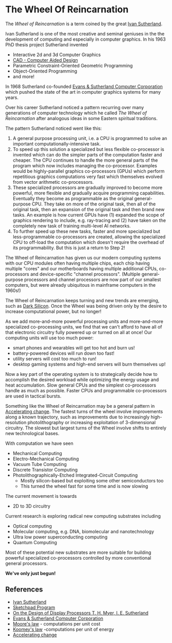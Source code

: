 * The Wheel Of Reincarnation

The /Wheel of Reincarnation/ is a term coined by the great [[https://en.wikipedia.org/wiki/Ivan_Sutherland][Ivan Sutherland]].

Ivan Sutherland is one of the most creative and seminal geniuses in the the
development of computing and especially in computer graphics. In his 1963 PhD
thesis project Sutherland invented
- Interactive 2d and 3d Computer Graphics
- [[https://en.wikipedia.org/wiki/Computer-aided_design][CAD - Computer Aided Design]]
- Parametric Constraint-Oriented Geometric Programming
- Object-Oriented Programming
- and more!

In 1968 Sutherland co-founded [[https://en.wikipedia.org/wiki/Evans_%26_Sutherland][Evans & Sutherland Computer Corporation]]
which pushed the state of the art in computer graphics systems for many years.

Over his career Sutherland noticed a pattern recurring over many generations of
computer technology which he called /The Wheel of Reincarnation/ after analogous
ideas in some Eastern spiritual traditions.

The pattern Sutherland noticed went like this:
1. A general purpose processing unit, i.e. a CPU is programmed to solve an
   important computationally-intensive task.
2. To speed up this solution a specialized but less flexible co-processor is
   invented which can do the simpler parts of the computation faster and
   cheaper. The CPU continues to handle the more general parts of the program
   which now includes managing the co-processor. Examples would be
   highly-parallel graphics co-processors (GPUs) which perform repetitious
   graphics computations very fast which themselves evolved from vector
   arithmetic co-processors.
3. These specialized processors are gradually improved to become more powerful,
   more flexible and gradually acquire programming capabilities. Eventually they
   become as programmable as the original general-purpose CPU. They take on more
   of the original task, then all of the original task, then an expansion of the
   original task and then brand new tasks. An example is how current GPUs have
   (1) expanded the scope of graphics rendering to include, e.g. ray-tracing and
   (2) have taken on the completely new task of training multi-level AI
   networks.
4. To further speed up these new tasks, faster and more specialized but
   less-programmable co-processors are created, allowing the specialized CPU to
   off-load the computation which doesn't require the overhead of its
   programmability. But this is just a return to Step 2!

The Wheel of Reincarnation has given us our modern computing systems with our
CPU modules often having multiple chips, each chip having multiple "cores" and
our motherboards having multiple additional CPUs, co-processors and
device-specific "channel processors". (Multiple general-purpose processors and
channel processors are now part of our smallest computers, but were already
ubiquitous in mainframe computers in the 1960s!)

The Wheel of Reincarnation keeps turning and new trends are emerging, such as
[[https://en.wikipedia.org/wiki/Dark_silicon][Dark Silicon]]. Once the Wheel was being driven only by the desire to increase
computational power, but no longer!

As we add more-and-more powerful processing units and more-and-more specialized
co-processing units, we find that we can't afford to have all of that electronic
circuitry fully powered up or turned on all at once! Our computing units will
use too much power:
- smart phones and wearables will get too hot and burn us!
- battery-powered devices will run down too fast!
- utility servers will cost too much to run!
- desktop gaming systems and high-end servers will burn themselves up!

Now a key part of the operating system is to strategically decide how to
accomplish the desired workload while optimizing the energy usage and heat
accumulation. Slow general CPUs and the simplest co-processors handle as much as
possible. Faster CPUs and programmable co-processors are used in tactical
bursts.

Something like the Wheel of Reincarnation may be a general pattern in
[[https://en.wikipedia.org/wiki/Accelerating_change][Accelerating change]]. The fastest turns of the wheel involve improvements along a
known trajectory, such as improvements due to increasingly high-resolution
photolithography or increasing exploitation of 3-dimensional circuitry. The
slowest but largest turns of the Wheel involve shifts to entirely new
technological bases.

With computation we have seen
- Mechanical Computing
- Electro-Mechanical Computing
- Vacuum Tube Computing
- Discrete Transistor Computing
- Photolithographically-Etched Integrated-Circuit Computing
      - Mostly silicon-based but exploiting some other semiconductors too
      - This turned the wheel fast for some time and is now slowing

The current movement is towards
- 2D to 3D circuitry

Current research is exploring radical new computing substrates including
- Optical computing
- Molecular computing, e.g. DNA, biomolecular and nanotechnology
- Ultra low power superconducting computing
- Quantum Computing

Most of these potential new substrates are more suitable for building powerful
specialized co-processors controlled by more conventional general processors.

*We've only just begun!*

** References

- [[https://en.wikipedia.org/wiki/Ivan_Sutherland][Ivan Sutherland]]
- [[https://en.wikipedia.org/wiki/Sketchpad][Sketchpad Program]]
- [[http://cva.stanford.edu/classes/cs99s/papers/myer-sutherland-design-of-display-processors.pdf][On the Design of Display Processors T. H. Myer, I. E. Sutherland]]
- [[https://en.wikipedia.org/wiki/Evans_%26_Sutherland][Evans & Sutherland Computer Corporation]]
- [[https://en.wikipedia.org/wiki/Moore%27s_law][Moore's law]] - computations per unit cost
- [[https://en.wikipedia.org/wiki/Koomey%27s_law][Koomey's law]] -computations per unit of energy
- [[https://en.wikipedia.org/wiki/Accelerating_change][Accelerating change]]
